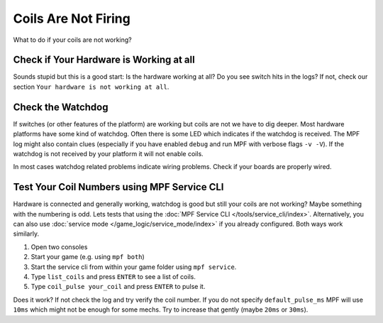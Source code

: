 Coils Are Not Firing
--------------------

What to do if your coils are not working?

Check if Your Hardware is Working at all
^^^^^^^^^^^^^^^^^^^^^^^^^^^^^^^^^^^^^^^^

Sounds stupid but this is a good start:
Is the hardware working at all?
Do you see switch hits in the logs?
If not, check our section ``Your hardware is not working at all``.

Check the Watchdog
^^^^^^^^^^^^^^^^^^

If switches (or other features of the platform) are working but coils are not
we have to dig deeper.
Most hardware platforms have some kind of watchdog.
Often there is some LED which indicates if the watchdog is received.
The MPF log might also contain clues (especially if you have enabled ``debug``
and run MPF with verbose flags ``-v -V``).
If the watchdog is not received by your platform it will not enable coils.

In most cases watchdog related problems indicate wiring problems.
Check if your boards are properly wired.

Test Your Coil Numbers using MPF Service CLI
^^^^^^^^^^^^^^^^^^^^^^^^^^^^^^^^^^^^^^^^^^^^

Hardware is connected and generally working, watchdog is good but still your
coils are not working?
Maybe something with the numbering is odd.
Lets tests that using the :doc:`MPF Service CLI </tools/service_cli/index>`.
Alternatively, you can also use
:doc:`service mode </game_logic/service_mode/index>` if you already configured.
Both ways work similarly.

1. Open two consoles
2. Start your game (e.g. using ``mpf both``)
3. Start the service cli from within your game folder using ``mpf service``.
4. Type ``list_coils`` and press ``ENTER`` to see a list of coils.
5. Type ``coil_pulse your_coil`` and press ``ENTER`` to pulse it.

Does it work? If not check the log and try verify the coil number.
If you do not specify ``default_pulse_ms`` MPF will use ``10ms`` which might
not be enough for some mechs.
Try to increase that gently (maybe ``20ms`` or ``30ms``).
